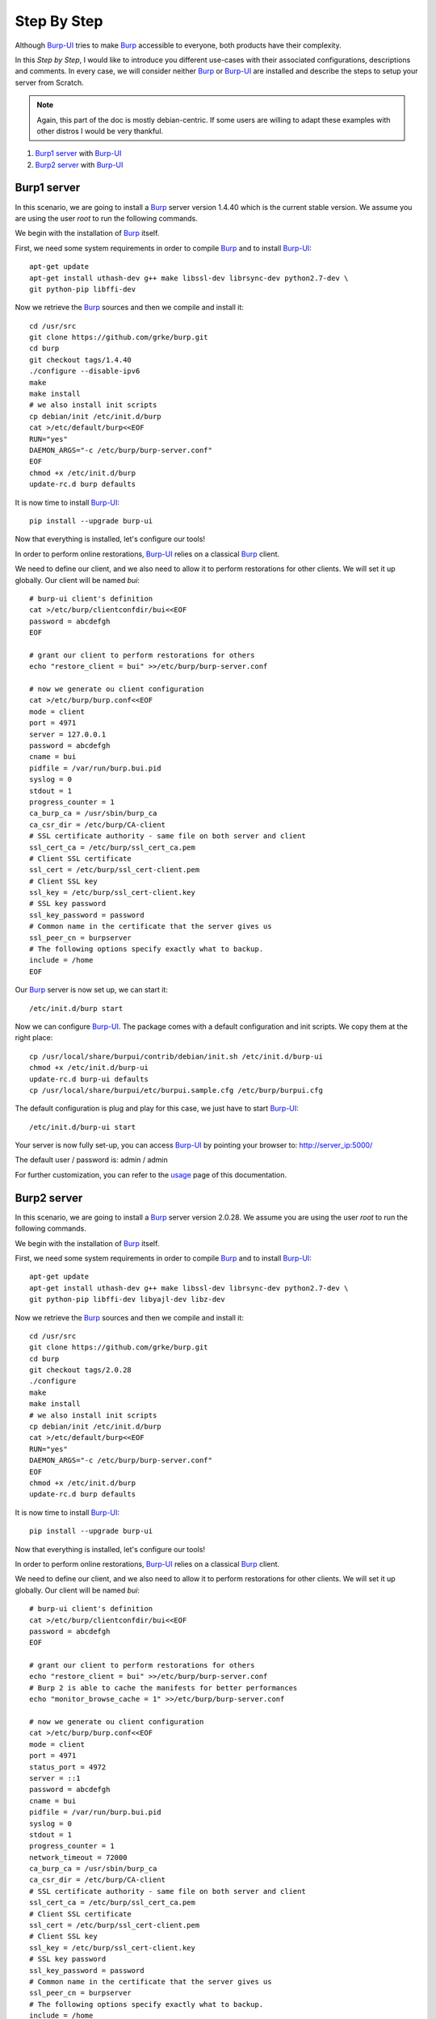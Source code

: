 Step By Step
============

Although `Burp-UI`_ tries to make `Burp`_ accessible to everyone, both products
have their complexity.

In this *Step by Step*, I would like to introduce you different use-cases with
their associated configurations, descriptions and comments.
In every case, we will consider neither `Burp`_ or `Burp-UI`_ are installed and
describe the steps to setup your server from Scratch.

.. note::
    Again, this part of the doc is mostly debian-centric. If some users are
    willing to adapt these examples with other distros I would be very thankful.


1. `Burp1 server`_ with `Burp-UI`_
2. `Burp2 server`_ with `Burp-UI`_


Burp1 server
------------

In this scenario, we are going to install a `Burp`_ server version 1.4.40 which
is the current stable version. We assume you are using the user *root* to run
the following commands.

We begin with the installation of `Burp`_ itself.

First, we need some system requirements in order to compile `Burp`_ and to
install `Burp-UI`_:

::

    apt-get update
    apt-get install uthash-dev g++ make libssl-dev librsync-dev python2.7-dev \
    git python-pip libffi-dev


Now we retrieve the `Burp`_ sources and then we compile and install it:

::

    cd /usr/src
    git clone https://github.com/grke/burp.git
    cd burp
    git checkout tags/1.4.40
    ./configure --disable-ipv6
    make
    make install
    # we also install init scripts
    cp debian/init /etc/init.d/burp
    cat >/etc/default/burp<<EOF
    RUN="yes"
    DAEMON_ARGS="-c /etc/burp/burp-server.conf"
    EOF
    chmod +x /etc/init.d/burp
    update-rc.d burp defaults


It is now time to install `Burp-UI`_:

::

    pip install --upgrade burp-ui


Now that everything is installed, let's configure our tools!

In order to perform online restorations, `Burp-UI`_ relies on a classical
`Burp`_ client.

We need to define our client, and we also need to allow it to perform
restorations for other clients. We will set it up globally. Our client will be
named *bui*:

::

    # burp-ui client's definition
    cat >/etc/burp/clientconfdir/bui<<EOF
    password = abcdefgh
    EOF

    # grant our client to perform restorations for others
    echo "restore_client = bui" >>/etc/burp/burp-server.conf

    # now we generate ou client configuration
    cat >/etc/burp/burp.conf<<EOF
    mode = client
    port = 4971
    server = 127.0.0.1
    password = abcdefgh
    cname = bui
    pidfile = /var/run/burp.bui.pid
    syslog = 0
    stdout = 1
    progress_counter = 1
    ca_burp_ca = /usr/sbin/burp_ca
    ca_csr_dir = /etc/burp/CA-client
    # SSL certificate authority - same file on both server and client
    ssl_cert_ca = /etc/burp/ssl_cert_ca.pem
    # Client SSL certificate
    ssl_cert = /etc/burp/ssl_cert-client.pem
    # Client SSL key
    ssl_key = /etc/burp/ssl_cert-client.key
    # SSL key password
    ssl_key_password = password
    # Common name in the certificate that the server gives us
    ssl_peer_cn = burpserver
    # The following options specify exactly what to backup.
    include = /home
    EOF


Our `Burp`_ server is now set up, we can start it:

::

    /etc/init.d/burp start


Now we can configure `Burp-UI`_. The package comes with a default configuration
and init scripts. We copy them at the right place:

::

    cp /usr/local/share/burpui/contrib/debian/init.sh /etc/init.d/burp-ui
    chmod +x /etc/init.d/burp-ui
    update-rc.d burp-ui defaults
    cp /usr/local/share/burpui/etc/burpui.sample.cfg /etc/burp/burpui.cfg


The default configuration is plug and play for this case, we just have to start
`Burp-UI`_:

::

    /etc/init.d/burp-ui start


Your server is now fully set-up, you can access `Burp-UI`_ by pointing your
browser to: http://server_ip:5000/

The default user / password is: admin / admin

For further customization, you can refer to the `usage`_ page of this
documentation.


Burp2 server
------------

In this scenario, we are going to install a `Burp`_ server version 2.0.28.
We assume you are using the user *root* to run the following commands.

We begin with the installation of `Burp`_ itself.

First, we need some system requirements in order to compile `Burp`_ and to
install `Burp-UI`_:

::

    apt-get update
    apt-get install uthash-dev g++ make libssl-dev librsync-dev python2.7-dev \
    git python-pip libffi-dev libyajl-dev libz-dev


Now we retrieve the `Burp`_ sources and then we compile and install it:

::

    cd /usr/src
    git clone https://github.com/grke/burp.git
    cd burp
    git checkout tags/2.0.28
    ./configure
    make
    make install
    # we also install init scripts
    cp debian/init /etc/init.d/burp
    cat >/etc/default/burp<<EOF
    RUN="yes"
    DAEMON_ARGS="-c /etc/burp/burp-server.conf"
    EOF
    chmod +x /etc/init.d/burp
    update-rc.d burp defaults


It is now time to install `Burp-UI`_:

::

    pip install --upgrade burp-ui


Now that everything is installed, let's configure our tools!

In order to perform online restorations, `Burp-UI`_ relies on a classical
`Burp`_ client.

We need to define our client, and we also need to allow it to perform
restorations for other clients. We will set it up globally. Our client will be
named *bui*:

::

    # burp-ui client's definition
    cat >/etc/burp/clientconfdir/bui<<EOF
    password = abcdefgh
    EOF

    # grant our client to perform restorations for others
    echo "restore_client = bui" >>/etc/burp/burp-server.conf
    # Burp 2 is able to cache the manifests for better performances
    echo "monitor_browse_cache = 1" >>/etc/burp/burp-server.conf

    # now we generate ou client configuration
    cat >/etc/burp/burp.conf<<EOF
    mode = client
    port = 4971
    status_port = 4972
    server = ::1
    password = abcdefgh
    cname = bui
    pidfile = /var/run/burp.bui.pid
    syslog = 0
    stdout = 1
    progress_counter = 1
    network_timeout = 72000
    ca_burp_ca = /usr/sbin/burp_ca
    ca_csr_dir = /etc/burp/CA-client
    # SSL certificate authority - same file on both server and client
    ssl_cert_ca = /etc/burp/ssl_cert_ca.pem
    # Client SSL certificate
    ssl_cert = /etc/burp/ssl_cert-client.pem
    # Client SSL key
    ssl_key = /etc/burp/ssl_cert-client.key
    # SSL key password
    ssl_key_password = password
    # Common name in the certificate that the server gives us
    ssl_peer_cn = burpserver
    # The following options specify exactly what to backup.
    include = /home
    EOF


Our `Burp`_ server is now set up, we can start it:

::

    /etc/init.d/burp start


Now we can configure `Burp-UI`_. The package comes with a default configuration
and init scripts. We copy them at the right place:

::

    cp /usr/local/share/burpui/contrib/debian/init.sh /etc/init.d/burp-ui
    chmod +x /etc/init.d/burp-ui
    update-rc.d burp-ui defaults
    cp /usr/local/share/burpui/etc/burpui.sample.cfg /etc/burp/burpui.cfg


We have to edit the default configuration in order to work with a `Burp`_-2
server:

::

    sed -i "s/^version: .*/version: 2/" /etc/burp/burpui.cfg


That's it, the other default parameter should be able to handle such a setup.
We can start `Burp-UI`_:

::

    /etc/init.d/burp-ui start


Your server is now fully set-up, you can access `Burp-UI`_ by pointing your
browser to: http://server_ip:5000/

The default user / password is: admin / admin

For further customization, you can refer to the `usage`_ page of this
documentation.


.. _Burp-UI: https://git.ziirish.me/ziirish/burp-ui
.. _Burp: http://burp.grke.net/
.. _usage: usage.html

